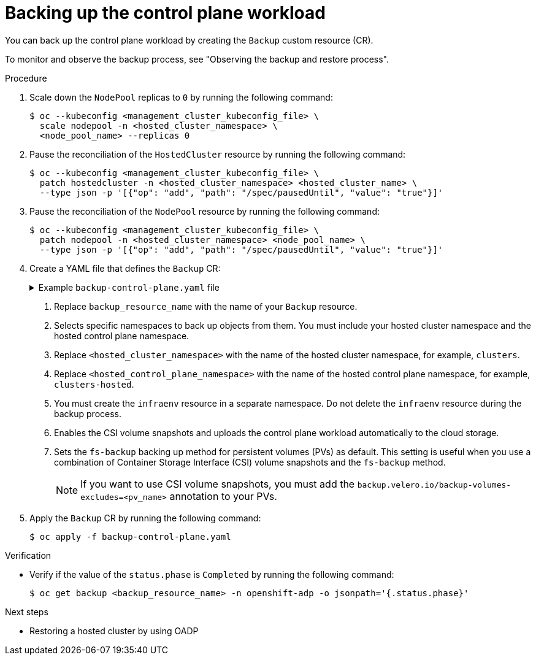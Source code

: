 // Module included in the following assemblies:
//
// * hosted_control_planes/hcp-disaster-recovery-oadp.adoc

:_mod-docs-content-type: REFERENCE
[id="hcp-dr-oadp-backup-cp-workload_{context}"]
= Backing up the control plane workload

You can back up the control plane workload by creating the `Backup` custom resource (CR).

To monitor and observe the backup process, see "Observing the backup and restore process".

.Procedure

. Scale down the `NodePool` replicas to `0` by running the following command:
+
[source,terminal]
----
$ oc --kubeconfig <management_cluster_kubeconfig_file> \
  scale nodepool -n <hosted_cluster_namespace> \
  <node_pool_name> --replicas 0
----

. Pause the reconciliation of the `HostedCluster` resource by running the following command:
+
[source,terminal]
----
$ oc --kubeconfig <management_cluster_kubeconfig_file> \
  patch hostedcluster -n <hosted_cluster_namespace> <hosted_cluster_name> \
  --type json -p '[{"op": "add", "path": "/spec/pausedUntil", "value": "true"}]'
----

. Pause the reconciliation of the `NodePool` resource by running the following command:
+
[source,terminal]
----
$ oc --kubeconfig <management_cluster_kubeconfig_file> \
  patch nodepool -n <hosted_cluster_namespace> <node_pool_name> \
  --type json -p '[{"op": "add", "path": "/spec/pausedUntil", "value": "true"}]'
----

. Create a YAML file that defines the `Backup` CR:
+
.Example `backup-control-plane.yaml` file
[%collapsible]
====
[source,yaml]
----
apiVersion: velero.io/v1
kind: Backup
metadata:
  name: <backup_resource_name> <1>
  namespace: openshift-adp
  labels:
    velero.io/storage-location: default
spec:
  hooks: {}
  includedNamespaces: <2>
  - <hosted_cluster_namespace> <3>
  - <hosted_control_plane_namespace> <4>
  includedResources:
  - sa
  - role
  - rolebinding
  - pod
  - pvc
  - pv
  - bmh
  - configmap
  - infraenv <5>
  - priorityclasses
  - pdb
  - agents
  - hostedcluster
  - nodepool
  - secrets
  - services
  - deployments
  - hostedcontrolplane
  - cluster
  - agentcluster
  - agentmachinetemplate
  - agentmachine
  - machinedeployment
  - machineset
  - machine
  excludedResources: []
  storageLocation: default
  ttl: 2h0m0s
  snapshotMoveData: true <6>
  datamover: "velero" <6>
  defaultVolumesToFsBackup: true <7>
----
====
<1> Replace `backup_resource_name` with the name of your `Backup` resource.
<2> Selects specific namespaces to back up objects from them. You must include your hosted cluster namespace and the hosted control plane namespace.
<3> Replace `<hosted_cluster_namespace>` with the name of the hosted cluster namespace, for example, `clusters`.
<4> Replace `<hosted_control_plane_namespace>` with the name of the hosted control plane namespace, for example, `clusters-hosted`.
<5> You must create the `infraenv` resource in a separate namespace. Do not delete the `infraenv` resource during the backup process.
<6> Enables the CSI volume snapshots and uploads the control plane workload automatically to the cloud storage.
<7> Sets the `fs-backup` backing up method for persistent volumes (PVs) as default. This setting is useful when you use a combination of Container Storage Interface (CSI) volume snapshots and the `fs-backup` method.
+
[NOTE]
====
If you want to use CSI volume snapshots, you must add the `backup.velero.io/backup-volumes-excludes=<pv_name>` annotation to your PVs.
====

. Apply the `Backup` CR by running the following command:
+
[source,terminal]
----
$ oc apply -f backup-control-plane.yaml
----

.Verification

* Verify if the value of the `status.phase` is `Completed` by running the following command:
+
[source,terminal]
----
$ oc get backup <backup_resource_name> -n openshift-adp -o jsonpath='{.status.phase}'
----

.Next steps

* Restoring a hosted cluster by using OADP
